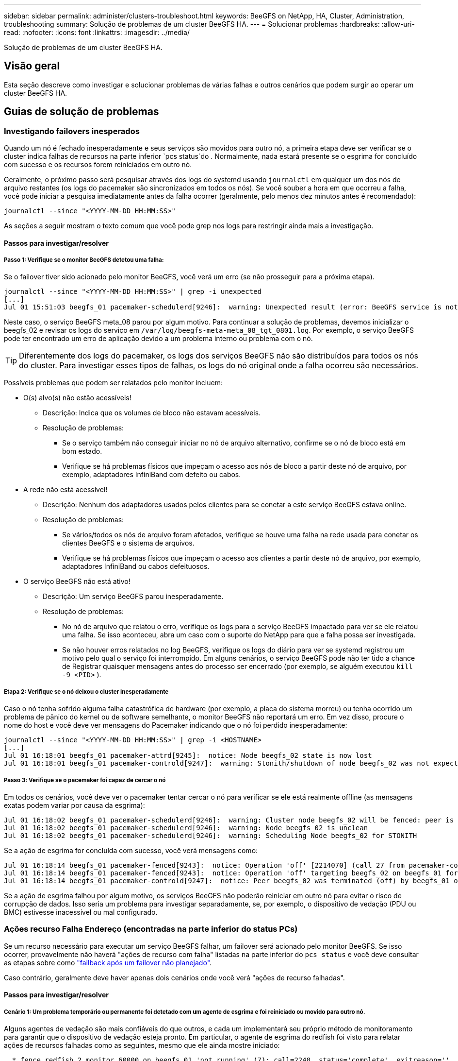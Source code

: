---
sidebar: sidebar 
permalink: administer/clusters-troubleshoot.html 
keywords: BeeGFS on NetApp, HA, Cluster, Administration, troubleshooting 
summary: Solução de problemas de um cluster BeeGFS HA. 
---
= Solucionar problemas
:hardbreaks:
:allow-uri-read: 
:nofooter: 
:icons: font
:linkattrs: 
:imagesdir: ../media/


[role="lead"]
Solução de problemas de um cluster BeeGFS HA.



== Visão geral

Esta seção descreve como investigar e solucionar problemas de várias falhas e outros cenários que podem surgir ao operar um cluster BeeGFS HA.



== Guias de solução de problemas



=== Investigando failovers inesperados

Quando um nó é fechado inesperadamente e seus serviços são movidos para outro nó, a primeira etapa deve ser verificar se o cluster indica falhas de recursos na parte inferior `pcs status`do . Normalmente, nada estará presente se o esgrima for concluído com sucesso e os recursos forem reiniciados em outro nó.

Geralmente, o próximo passo será pesquisar através dos logs do systemd usando `journalctl` em qualquer um dos nós de arquivo restantes (os logs do pacemaker são sincronizados em todos os nós). Se você souber a hora em que ocorreu a falha, você pode iniciar a pesquisa imediatamente antes da falha ocorrer (geralmente, pelo menos dez minutos antes é recomendado):

[source, console]
----
journalctl --since "<YYYY-MM-DD HH:MM:SS>"
----
As seções a seguir mostram o texto comum que você pode grep nos logs para restringir ainda mais a investigação.



==== Passos para investigar/resolver



===== Passo 1: Verifique se o monitor BeeGFS detetou uma falha:

Se o failover tiver sido acionado pelo monitor BeeGFS, você verá um erro (se não prosseguir para a próxima etapa).

[source, console]
----
journalctl --since "<YYYY-MM-DD HH:MM:SS>" | grep -i unexpected
[...]
Jul 01 15:51:03 beegfs_01 pacemaker-schedulerd[9246]:  warning: Unexpected result (error: BeeGFS service is not active!) was recorded for monitor of meta_08-monitor on beegfs_02 at Jul  1 15:51:03 2022
----
Neste caso, o serviço BeeGFS meta_08 parou por algum motivo. Para continuar a solução de problemas, devemos inicializar o beegfs_02 e revisar os logs do serviço em `/var/log/beegfs-meta-meta_08_tgt_0801.log`. Por exemplo, o serviço BeeGFS pode ter encontrado um erro de aplicação devido a um problema interno ou problema com o nó.


TIP: Diferentemente dos logs do pacemaker, os logs dos serviços BeeGFS não são distribuídos para todos os nós do cluster. Para investigar esses tipos de falhas, os logs do nó original onde a falha ocorreu são necessários.

Possíveis problemas que podem ser relatados pelo monitor incluem:

* O(s) alvo(s) não estão acessíveis!
+
** Descrição: Indica que os volumes de bloco não estavam acessíveis.
** Resolução de problemas:
+
*** Se o serviço também não conseguir iniciar no nó de arquivo alternativo, confirme se o nó de bloco está em bom estado.
*** Verifique se há problemas físicos que impeçam o acesso aos nós de bloco a partir deste nó de arquivo, por exemplo, adaptadores InfiniBand com defeito ou cabos.




* A rede não está acessível!
+
** Descrição: Nenhum dos adaptadores usados pelos clientes para se conetar a este serviço BeeGFS estava online.
** Resolução de problemas:
+
*** Se vários/todos os nós de arquivo foram afetados, verifique se houve uma falha na rede usada para conetar os clientes BeeGFS e o sistema de arquivos.
*** Verifique se há problemas físicos que impeçam o acesso aos clientes a partir deste nó de arquivo, por exemplo, adaptadores InfiniBand ou cabos defeituosos.




* O serviço BeeGFS não está ativo!
+
** Descrição: Um serviço BeeGFS parou inesperadamente.
** Resolução de problemas:
+
*** No nó de arquivo que relatou o erro, verifique os logs para o serviço BeeGFS impactado para ver se ele relatou uma falha. Se isso aconteceu, abra um caso com o suporte do NetApp para que a falha possa ser investigada.
*** Se não houver erros relatados no log BeeGFS, verifique os logs do diário para ver se systemd registrou um motivo pelo qual o serviço foi interrompido. Em alguns cenários, o serviço BeeGFS pode não ter tido a chance de Registrar quaisquer mensagens antes do processo ser encerrado (por exemplo, se alguém executou `kill -9 <PID>` ).








===== Etapa 2: Verifique se o nó deixou o cluster inesperadamente

Caso o nó tenha sofrido alguma falha catastrófica de hardware (por exemplo, a placa do sistema morreu) ou tenha ocorrido um problema de pânico do kernel ou de software semelhante, o monitor BeeGFS não reportará um erro. Em vez disso, procure o nome do host e você deve ver mensagens do Pacemaker indicando que o nó foi perdido inesperadamente:

[source, console]
----
journalctl --since "<YYYY-MM-DD HH:MM:SS>" | grep -i <HOSTNAME>
[...]
Jul 01 16:18:01 beegfs_01 pacemaker-attrd[9245]:  notice: Node beegfs_02 state is now lost
Jul 01 16:18:01 beegfs_01 pacemaker-controld[9247]:  warning: Stonith/shutdown of node beegfs_02 was not expected
----


===== Passo 3: Verifique se o pacemaker foi capaz de cercar o nó

Em todos os cenários, você deve ver o pacemaker tentar cercar o nó para verificar se ele está realmente offline (as mensagens exatas podem variar por causa da esgrima):

[source, console]
----
Jul 01 16:18:02 beegfs_01 pacemaker-schedulerd[9246]:  warning: Cluster node beegfs_02 will be fenced: peer is no longer part of the cluster
Jul 01 16:18:02 beegfs_01 pacemaker-schedulerd[9246]:  warning: Node beegfs_02 is unclean
Jul 01 16:18:02 beegfs_01 pacemaker-schedulerd[9246]:  warning: Scheduling Node beegfs_02 for STONITH
----
Se a ação de esgrima for concluída com sucesso, você verá mensagens como:

[source, console]
----
Jul 01 16:18:14 beegfs_01 pacemaker-fenced[9243]:  notice: Operation 'off' [2214070] (call 27 from pacemaker-controld.9247) for host 'beegfs_02' with device 'fence_redfish_2' returned: 0 (OK)
Jul 01 16:18:14 beegfs_01 pacemaker-fenced[9243]:  notice: Operation 'off' targeting beegfs_02 on beegfs_01 for pacemaker-controld.9247@beegfs_01.786df3a1: OK
Jul 01 16:18:14 beegfs_01 pacemaker-controld[9247]:  notice: Peer beegfs_02 was terminated (off) by beegfs_01 on behalf of pacemaker-controld.9247: OK
----
Se a ação de esgrima falhou por algum motivo, os serviços BeeGFS não poderão reiniciar em outro nó para evitar o risco de corrupção de dados. Isso seria um problema para investigar separadamente, se, por exemplo, o dispositivo de vedação (PDU ou BMC) estivesse inacessível ou mal configurado.



=== Ações recurso Falha Endereço (encontradas na parte inferior do status PCs)

Se um recurso necessário para executar um serviço BeeGFS falhar, um failover será acionado pelo monitor BeeGFS. Se isso ocorrer, provavelmente não haverá "ações de recurso com falha" listadas na parte inferior do `pcs status` e você deve consultar as etapas sobre como link:clusters-failover-failback.html["failback após um failover não planejado"^].

Caso contrário, geralmente deve haver apenas dois cenários onde você verá "ações de recurso falhadas".



==== Passos para investigar/resolver



===== Cenário 1: Um problema temporário ou permanente foi detetado com um agente de esgrima e foi reiniciado ou movido para outro nó.

Alguns agentes de vedação são mais confiáveis do que outros, e cada um implementará seu próprio método de monitoramento para garantir que o dispositivo de vedação esteja pronto. Em particular, o agente de esgrima do redfish foi visto para relatar ações de recursos falhadas como as seguintes, mesmo que ele ainda mostre iniciado:

[source, console]
----
  * fence_redfish_2_monitor_60000 on beegfs_01 'not running' (7): call=2248, status='complete', exitreason='', last-rc-change='2022-07-26 08:12:59 -05:00', queued=0ms, exec=0ms
----
Não é esperado que um agente de esgrima que relata ações de recursos com falha em um nó específico acione um failover dos serviços BeeGFS executados nesse nó. Ele deve simplesmente ser reiniciado automaticamente no mesmo nó ou em um nó diferente.

Passos para resolver:

. Se o agente de esgrima se recusar a executar consistentemente em todos ou em um subconjunto de nós, verifique se esses nós são capazes de se conetar ao agente de esgrima e verifique se o agente de esgrima está configurado corretamente no inventário do Ansible.
+
.. Por exemplo, se um agente de esgrima de peixe vermelho (BMC) estiver sendo executado no mesmo nó que é responsável por esgrima, e o gerenciamento de SO e IPs BMC estiverem na mesma interface física, algumas configurações de switch de rede não permitirão a comunicação entre as duas interfaces (para evitar loops de rede). Por padrão, o cluster de HA tentará evitar colocar agentes de vedação no nó que são responsáveis por cercas, mas isso pode acontecer em alguns cenários/configurações.


. Uma vez que todos os problemas são resolvidos (ou se o problema parecia efêmero), execute `pcs resource cleanup` para redefinir as ações de recursos com falha.




===== Cenário 2: O monitor BeeGFS detetou um problema e acionou um failover, mas por algum motivo os recursos não puderam ser iniciados em um nó secundário.

Desde que o esgrima esteja habilitado e o recurso não tenha sido bloqueado de parar no nó original (consulte a seção de solução de problemas para "standby (on-fail)"), as razões mais prováveis incluem problemas para iniciar o recurso em um nó secundário porque:

* O nó secundário já estava offline.
* Um problema de configuração físico ou lógico impediu que o secundário acessasse os volumes de bloco usados como destinos BeeGFS.


Passos para resolver:

. Para cada entrada nas ações de recursos com falha:
+
.. Confirme se a ação de recurso falhou foi uma operação de início.
.. Com base no recurso indicado e no nó especificado nas ações de recurso com falha:
+
... Procure e corrija quaisquer problemas externos que impeçam o nó de iniciar o recurso especificado. Por exemplo, se o endereço IP BeeGFS (IP flutuante) não foi iniciado, verifique se pelo menos uma das interfaces necessárias está conetada/on-line e cabeada ao switch de rede direito. Se um destino BeeGFS (dispositivo de bloco/volume e-Series) falhar, verifique se as conexões físicas com os nós de bloco de back-end estão conetadas conforme o esperado e verifique se os nós de bloco estão íntegros.


.. Se não houver problemas externos óbvios e você desejar uma causa raiz para esse incidente, é sugerido que você abra um caso com suporte do NetApp para investigar antes de prosseguir, pois as etapas a seguir podem tornar a análise de causa raiz (RCA) desafiadora/impossível.


. Depois de resolver quaisquer problemas externos:
+
.. Comente todos os nós não funcionais do arquivo Ansible inventory.yml e execute novamente o manual completo do Ansible para garantir que toda a configuração lógica esteja configurada corretamente nos nós secundários.
+
... Observação: Não se esqueça de descomentar esses nós e executar novamente o manual de estratégia quando os nós estiverem saudáveis e você estiver pronto para o failback.


.. Como alternativa, você pode tentar recuperar manualmente o cluster:
+
... Coloque todos os nós offline de volta online usando: `pcs cluster start <HOSTNAME>`
... Limpar todas as ações de recursos com falha usando: `pcs resource cleanup`
... Execute o status dos PCs e verifique se todos os serviços começam conforme esperado.
... Se necessário, execute `pcs resource relocate run` para mover os recursos de volta para o nó preferido (se ele estiver disponível).








== Questões comuns



=== Os serviços BeeGFS não fazem failover ou failback quando solicitados

* Problema provável:* o `pcs resource relocate` comando run foi executado, mas nunca terminou com sucesso.

*Como verificar:* Executar `pcs constraint --full` e verificar quaisquer restrições de localização com um ID de `pcs-relocate-<RESOURCE>`.

*How to resolve:* execute `pcs resource relocate clear` e execute novamente `pcs constraint --full` para verificar se as restrições extras são removidas.



=== Um nó no estado dos PCes mostra "standby (on-fail)" quando a vedação está desativada

*Problema provável:* o pacemaker não conseguiu confirmar com êxito todos os recursos foram parados no nó que falhou.

*Como resolver:*

. Execute `pcs status` e verifique se há recursos que não são "iniciados" ou mostram erros na parte inferior da saída e resolva quaisquer problemas.
. Para colocar o nó novamente online, execute `pcs resource cleanup --node=<HOSTNAME>`.




=== Após um failover inesperado, os recursos mostram "Started (on-fail)" no status PCs quando o esgrima está ativado

*Problema provável:* ocorreu Um problema que desencadeou um failover, mas o pacemaker não conseguiu verificar se o nó estava vedado. Isso pode acontecer porque o esgrima foi mal configurado ou houve um problema com o agente de esgrima (exemplo: O PDU foi desconetado da rede).

*Como resolver:*

. Verifique se o nó está realmente desligado.
+

IMPORTANT: Se o nó especificado não estiver realmente desativado, mas executando serviços ou recursos de cluster, ocorrerá corrupção de dados/falha de cluster.

. Confirme manualmente a vedação com: `pcs stonith confirm <NODE>`


Neste ponto, os serviços devem terminar de falhar e ser reiniciados em outro nó saudável.



== Tarefas comuns de resolução de problemas



=== Reinicie os serviços BeeGFS individuais

Normalmente, se um serviço BeeGFS precisar ser reiniciado (por exemplo, para facilitar uma alteração de configuração), isso deve ser feito atualizando o inventário do Ansible e executando novamente o manual de estratégia. Em alguns cenários, pode ser desejável reiniciar serviços individuais para facilitar a solução de problemas mais rápida, por exemplo, para alterar o nível de log sem precisar esperar que todo o manual de estratégia seja executado.


IMPORTANT: A menos que quaisquer alterações manuais também sejam adicionadas ao inventário do Ansible, elas serão revertidas na próxima vez que o manual de estratégia do Ansible for executado.



==== Opção 1: Reinício controlado pelo sistema

Se houver um risco de o serviço BeeGFS não reiniciar corretamente com a nova configuração, primeiro coloque o cluster no modo de manutenção para impedir que o monitor BeeGFS detete que o serviço seja interrompido e acione um failover indesejado:

[source, console]
----
pcs property set maintenance-mode=true
----
Se necessário, faça alterações na configuração dos serviços em `/mnt/<SERVICE_ID>/*_config/beegfs-*.conf` (exemplo: `/mnt/meta_01_tgt_0101/metadata_config/beegfs-meta.conf`), em seguida, use systemd para reiniciá-lo:

[source, console]
----
systemctl restart beegfs-*@<SERVICE_ID>.service
----
Exemplo: `systemctl restart beegfs-meta@meta_01_tgt_0101.service`



==== Opção 2: Reinício controlado pelo pacemaker

Se você não estiver preocupado com a nova configuração pode fazer com que o serviço pare inesperadamente (por exemplo, simplesmente mudando o nível de log), ou você está em uma janela de manutenção e não está preocupado com o tempo de inatividade, você pode simplesmente reiniciar o monitor BeeGFS para o serviço que deseja reiniciar:

[source, console]
----
pcs resource restart <SERVICE>-monitor
----
Por exemplo, para reiniciar o serviço de gerenciamento BeeGFS: `pcs resource restart mgmt-monitor`
